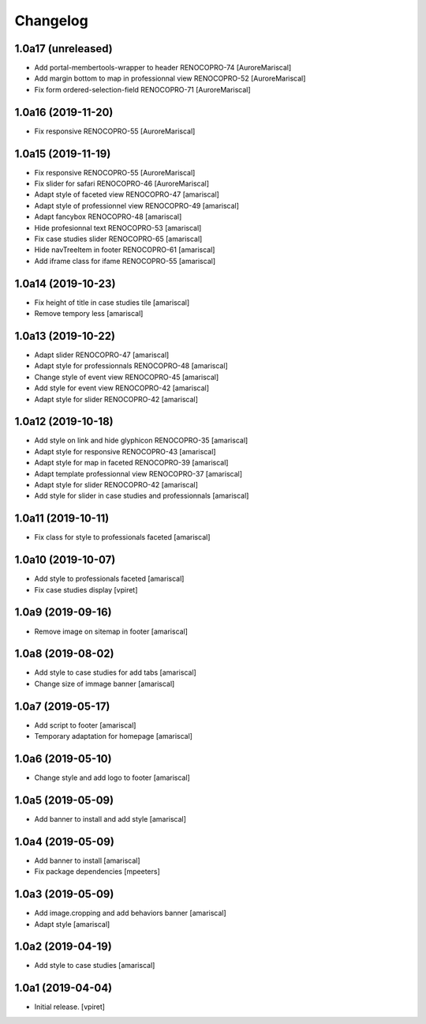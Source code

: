 Changelog
=========


1.0a17 (unreleased)
-------------------

- Add portal-membertools-wrapper to header RENOCOPRO-74
  [AuroreMariscal]

- Add margin bottom to map in professionnal view RENOCOPRO-52
  [AuroreMariscal]

- Fix form ordered-selection-field RENOCOPRO-71
  [AuroreMariscal]


1.0a16 (2019-11-20)
-------------------

- Fix responsive RENOCOPRO-55
  [AuroreMariscal]


1.0a15 (2019-11-19)
-------------------

- Fix responsive RENOCOPRO-55
  [AuroreMariscal]

- Fix slider for safari RENOCOPRO-46
  [AuroreMariscal]

- Adapt style of faceted view RENOCOPRO-47
  [amariscal]

- Adapt style of professionnel view RENOCOPRO-49
  [amariscal]

- Adapt fancybox RENOCOPRO-48
  [amariscal]

- Hide profesionnal text RENOCOPRO-53
  [amariscal]

- Fix case studies slider RENOCOPRO-65
  [amariscal]

- Hide navTreeItem in footer RENOCOPRO-61
  [amariscal]

- Add iframe class for ifame RENOCOPRO-55
  [amariscal]


1.0a14 (2019-10-23)
-------------------

- Fix height of title in case studies tile
  [amariscal]

- Remove tempory less
  [amariscal]


1.0a13 (2019-10-22)
-------------------

- Adapt slider RENOCOPRO-47
  [amariscal]

- Adapt style for professionnals RENOCOPRO-48
  [amariscal]

- Change style of event view RENOCOPRO-45
  [amariscal]

- Add style for event view RENOCOPRO-42
  [amariscal]

- Adapt style for slider RENOCOPRO-42
  [amariscal]


1.0a12 (2019-10-18)
-------------------

- Add style on link and hide glyphicon RENOCOPRO-35
  [amariscal]

- Adapt style for responsive RENOCOPRO-43
  [amariscal]

- Adapt style for map in faceted RENOCOPRO-39
  [amariscal]

- Adapt template professionnal view RENOCOPRO-37
  [amariscal]

- Adapt style for slider RENOCOPRO-42
  [amariscal]

- Add style for slider in case studies and professionnals
  [amariscal]


1.0a11 (2019-10-11)
-------------------

- Fix class for style to professionals faceted
  [amariscal]


1.0a10 (2019-10-07)
-------------------

- Add style to professionals faceted
  [amariscal]

- Fix case studies display
  [vpiret]


1.0a9 (2019-09-16)
------------------

- Remove image on sitemap in footer
  [amariscal]


1.0a8 (2019-08-02)
------------------

- Add style to case studies for add tabs
  [amariscal]

- Change size of immage banner
  [amariscal]


1.0a7 (2019-05-17)
------------------

- Add script to footer
  [amariscal]

- Temporary adaptation for homepage
  [amariscal]


1.0a6 (2019-05-10)
------------------

- Change style and add logo to footer
  [amariscal]


1.0a5 (2019-05-09)
------------------

- Add banner to install and add style
  [amariscal]


1.0a4 (2019-05-09)
------------------

- Add banner to install
  [amariscal]

- Fix package dependencies
  [mpeeters]


1.0a3 (2019-05-09)
------------------

- Add image.cropping and add behaviors banner
  [amariscal]

- Adapt style
  [amariscal]


1.0a2 (2019-04-19)
------------------

- Add style to case studies
  [amariscal]


1.0a1 (2019-04-04)
------------------

- Initial release.
  [vpiret]

